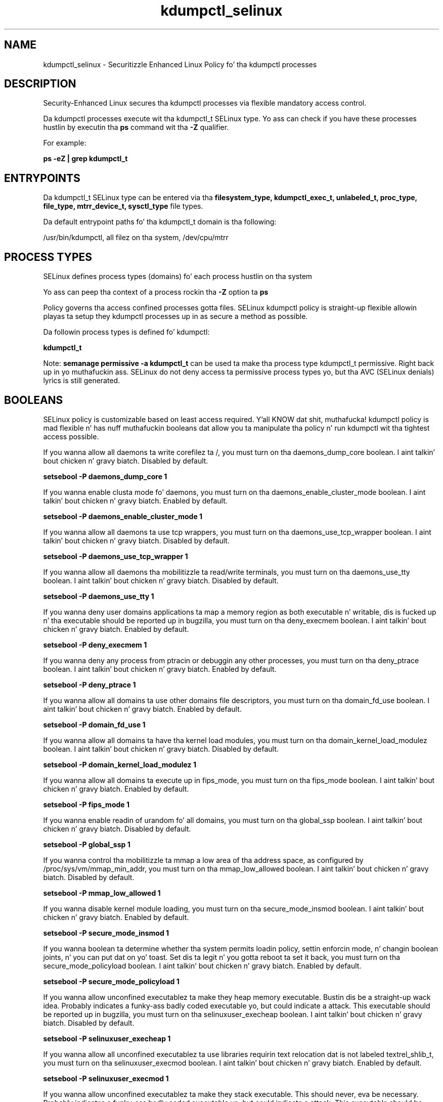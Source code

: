 .TH  "kdumpctl_selinux"  "8"  "14-12-02" "kdumpctl" "SELinux Policy kdumpctl"
.SH "NAME"
kdumpctl_selinux \- Securitizzle Enhanced Linux Policy fo' tha kdumpctl processes
.SH "DESCRIPTION"

Security-Enhanced Linux secures tha kdumpctl processes via flexible mandatory access control.

Da kdumpctl processes execute wit tha kdumpctl_t SELinux type. Yo ass can check if you have these processes hustlin by executin tha \fBps\fP command wit tha \fB\-Z\fP qualifier.

For example:

.B ps -eZ | grep kdumpctl_t


.SH "ENTRYPOINTS"

Da kdumpctl_t SELinux type can be entered via tha \fBfilesystem_type, kdumpctl_exec_t, unlabeled_t, proc_type, file_type, mtrr_device_t, sysctl_type\fP file types.

Da default entrypoint paths fo' tha kdumpctl_t domain is tha following:

/usr/bin/kdumpctl, all filez on tha system, /dev/cpu/mtrr
.SH PROCESS TYPES
SELinux defines process types (domains) fo' each process hustlin on tha system
.PP
Yo ass can peep tha context of a process rockin tha \fB\-Z\fP option ta \fBps\bP
.PP
Policy governs tha access confined processes gotta files.
SELinux kdumpctl policy is straight-up flexible allowin playas ta setup they kdumpctl processes up in as secure a method as possible.
.PP
Da followin process types is defined fo' kdumpctl:

.EX
.B kdumpctl_t
.EE
.PP
Note:
.B semanage permissive -a kdumpctl_t
can be used ta make tha process type kdumpctl_t permissive. Right back up in yo muthafuckin ass. SELinux do not deny access ta permissive process types yo, but tha AVC (SELinux denials) lyrics is still generated.

.SH BOOLEANS
SELinux policy is customizable based on least access required. Y'all KNOW dat shit, muthafucka!  kdumpctl policy is mad flexible n' has nuff muthafuckin booleans dat allow you ta manipulate tha policy n' run kdumpctl wit tha tightest access possible.


.PP
If you wanna allow all daemons ta write corefilez ta /, you must turn on tha daemons_dump_core boolean. I aint talkin' bout chicken n' gravy biatch. Disabled by default.

.EX
.B setsebool -P daemons_dump_core 1

.EE

.PP
If you wanna enable clusta mode fo' daemons, you must turn on tha daemons_enable_cluster_mode boolean. I aint talkin' bout chicken n' gravy biatch. Enabled by default.

.EX
.B setsebool -P daemons_enable_cluster_mode 1

.EE

.PP
If you wanna allow all daemons ta use tcp wrappers, you must turn on tha daemons_use_tcp_wrapper boolean. I aint talkin' bout chicken n' gravy biatch. Disabled by default.

.EX
.B setsebool -P daemons_use_tcp_wrapper 1

.EE

.PP
If you wanna allow all daemons tha mobilitizzle ta read/write terminals, you must turn on tha daemons_use_tty boolean. I aint talkin' bout chicken n' gravy biatch. Disabled by default.

.EX
.B setsebool -P daemons_use_tty 1

.EE

.PP
If you wanna deny user domains applications ta map a memory region as both executable n' writable, dis is fucked up n' tha executable should be reported up in bugzilla, you must turn on tha deny_execmem boolean. I aint talkin' bout chicken n' gravy biatch. Enabled by default.

.EX
.B setsebool -P deny_execmem 1

.EE

.PP
If you wanna deny any process from ptracin or debuggin any other processes, you must turn on tha deny_ptrace boolean. I aint talkin' bout chicken n' gravy biatch. Enabled by default.

.EX
.B setsebool -P deny_ptrace 1

.EE

.PP
If you wanna allow all domains ta use other domains file descriptors, you must turn on tha domain_fd_use boolean. I aint talkin' bout chicken n' gravy biatch. Enabled by default.

.EX
.B setsebool -P domain_fd_use 1

.EE

.PP
If you wanna allow all domains ta have tha kernel load modules, you must turn on tha domain_kernel_load_modulez boolean. I aint talkin' bout chicken n' gravy biatch. Disabled by default.

.EX
.B setsebool -P domain_kernel_load_modulez 1

.EE

.PP
If you wanna allow all domains ta execute up in fips_mode, you must turn on tha fips_mode boolean. I aint talkin' bout chicken n' gravy biatch. Enabled by default.

.EX
.B setsebool -P fips_mode 1

.EE

.PP
If you wanna enable readin of urandom fo' all domains, you must turn on tha global_ssp boolean. I aint talkin' bout chicken n' gravy biatch. Disabled by default.

.EX
.B setsebool -P global_ssp 1

.EE

.PP
If you wanna control tha mobilitizzle ta mmap a low area of tha address space, as configured by /proc/sys/vm/mmap_min_addr, you must turn on tha mmap_low_allowed boolean. I aint talkin' bout chicken n' gravy biatch. Disabled by default.

.EX
.B setsebool -P mmap_low_allowed 1

.EE

.PP
If you wanna disable kernel module loading, you must turn on tha secure_mode_insmod boolean. I aint talkin' bout chicken n' gravy biatch. Enabled by default.

.EX
.B setsebool -P secure_mode_insmod 1

.EE

.PP
If you wanna boolean ta determine whether tha system permits loadin policy, settin enforcin mode, n' changin boolean joints, n' you can put dat on yo' toast.  Set dis ta legit n' you gotta reboot ta set it back, you must turn on tha secure_mode_policyload boolean. I aint talkin' bout chicken n' gravy biatch. Enabled by default.

.EX
.B setsebool -P secure_mode_policyload 1

.EE

.PP
If you wanna allow unconfined executablez ta make they heap memory executable.  Bustin dis be a straight-up wack idea. Probably indicates a funky-ass badly coded executable yo, but could indicate a attack. This executable should be reported up in bugzilla, you must turn on tha selinuxuser_execheap boolean. I aint talkin' bout chicken n' gravy biatch. Disabled by default.

.EX
.B setsebool -P selinuxuser_execheap 1

.EE

.PP
If you wanna allow all unconfined executablez ta use libraries requirin text relocation dat is not labeled textrel_shlib_t, you must turn on tha selinuxuser_execmod boolean. I aint talkin' bout chicken n' gravy biatch. Enabled by default.

.EX
.B setsebool -P selinuxuser_execmod 1

.EE

.PP
If you wanna allow unconfined executablez ta make they stack executable.  This should never, eva be necessary. Probably indicates a funky-ass badly coded executable yo, but could indicate a attack. This executable should be reported up in bugzilla, you must turn on tha selinuxuser_execstack boolean. I aint talkin' bout chicken n' gravy biatch. Enabled by default.

.EX
.B setsebool -P selinuxuser_execstack 1

.EE

.PP
If you wanna support X userspace object manager, you must turn on tha xserver_object_manager boolean. I aint talkin' bout chicken n' gravy biatch. Enabled by default.

.EX
.B setsebool -P xserver_object_manager 1

.EE

.PP
If you wanna allow ZoneMinder ta run su/sudo, you must turn on tha unitminder_run_sudo boolean. I aint talkin' bout chicken n' gravy biatch. Disabled by default.

.EX
.B setsebool -P unitminder_run_sudo 1

.EE

.SH "MANAGED FILES"

Da SELinux process type kdumpctl_t can manage filez labeled wit tha followin file types.  Da paths listed is tha default paths fo' these file types.  Note tha processes UID still need ta have DAC permissions.

.br
.B file_type

	all filez on tha system
.br

.SH FILE CONTEXTS
SELinux requires filez ta have a extended attribute ta define tha file type.
.PP
Yo ass can peep tha context of a gangbangin' file rockin tha \fB\-Z\fP option ta \fBls\bP
.PP
Policy governs tha access confined processes gotta these files.
SELinux kdumpctl policy is straight-up flexible allowin playas ta setup they kdumpctl processes up in as secure a method as possible.
.PP

.PP
.B STANDARD FILE CONTEXT

SELinux defines tha file context types fo' tha kdumpctl, if you wanted to
store filez wit these types up in a gangbangin' finger-lickin' diffent paths, you need ta execute tha semanage command ta sepecify alternate labelin n' then use restorecon ta put tha labels on disk.

.B semanage fcontext -a -t kdumpctl_exec_t '/srv/kdumpctl/content(/.*)?'
.br
.B restorecon -R -v /srv/mykdumpctl_content

Note: SELinux often uses regular expressions ta specify labels dat match multiple files.

.I Da followin file types is defined fo' kdumpctl:


.EX
.PP
.B kdumpctl_exec_t
.EE

- Set filez wit tha kdumpctl_exec_t type, if you wanna transizzle a executable ta tha kdumpctl_t domain.


.EX
.PP
.B kdumpctl_tmp_t
.EE

- Set filez wit tha kdumpctl_tmp_t type, if you wanna store kdumpctl temporary filez up in tha /tmp directories.


.PP
Note: File context can be temporarily modified wit tha chcon command. Y'all KNOW dat shit, muthafucka!  If you wanna permanently chizzle tha file context you need ta use the
.B semanage fcontext
command. Y'all KNOW dat shit, muthafucka!  This will modify tha SELinux labelin database.  Yo ass will need ta use
.B restorecon
to apply tha labels.

.SH "COMMANDS"
.B semanage fcontext
can also be used ta manipulate default file context mappings.
.PP
.B semanage permissive
can also be used ta manipulate whether or not a process type is permissive.
.PP
.B semanage module
can also be used ta enable/disable/install/remove policy modules.

.B semanage boolean
can also be used ta manipulate tha booleans

.PP
.B system-config-selinux
is a GUI tool available ta customize SELinux policy settings.

.SH AUTHOR
This manual page was auto-generated using
.B "sepolicy manpage".

.SH "SEE ALSO"
selinux(8), kdumpctl(8), semanage(8), restorecon(8), chcon(1), sepolicy(8)
, setsebool(8)</textarea>

<div id="button">
<br/>
<input type="submit" name="translate" value="Tranzizzle Dis Shiznit" />
</div>

</form> 

</div>

<div id="space3"></div>
<div id="disclaimer"><h2>Use this to translate your words into gangsta</h2>
<h2>Click <a href="more.html">here</a> to learn more about Gizoogle</h2></div>

</body>
</html>
